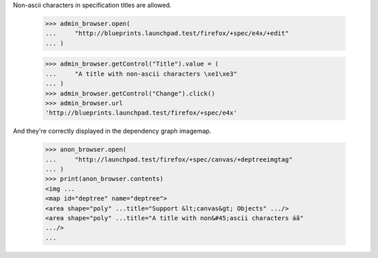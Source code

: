 Non-ascii characters in specification titles are allowed.

    >>> admin_browser.open(
    ...     "http://blueprints.launchpad.test/firefox/+spec/e4x/+edit"
    ... )

    >>> admin_browser.getControl("Title").value = (
    ...     "A title with non-ascii characters \xe1\xe3"
    ... )
    >>> admin_browser.getControl("Change").click()
    >>> admin_browser.url
    'http://blueprints.launchpad.test/firefox/+spec/e4x'

And they're correctly displayed in the dependency graph imagemap.

    >>> anon_browser.open(
    ...     "http://launchpad.test/firefox/+spec/canvas/+deptreeimgtag"
    ... )
    >>> print(anon_browser.contents)
    <img ...
    <map id="deptree" name="deptree">
    <area shape="poly" ...title="Support &lt;canvas&gt; Objects" .../>
    <area shape="poly" ...title="A title with non&#45;ascii characters áã"
    .../>
    ...

